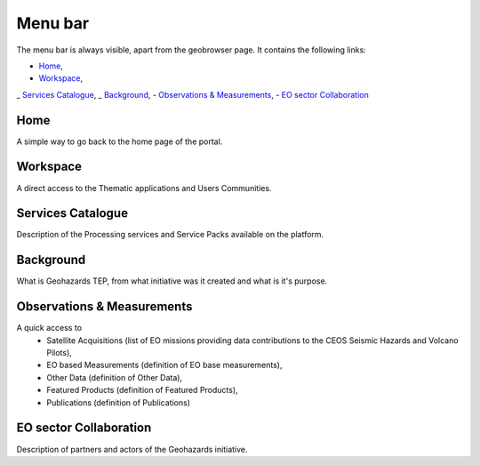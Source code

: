 Menu bar
========

The menu bar is always visible, apart from the geobrowser page. It contains the following links:

- `Home`_,
- `Workspace`_,
_ `Services Catalogue`_,
_ `Background`_,
- `Observations & Measurements`_,
- `EO sector Collaboration`_

.. figure:: ../../includes/home_menubar.png
	:figclass: img-border img-max-width

Home
----

A simple way to go back to the home page of the portal.

Workspace
---------

A direct access to the Thematic applications and Users Communities.

Services Catalogue
------------------

Description of the Processing services and Service Packs available on the platform.

Background
----------

What is Geohazards TEP, from what initiative was it created and what is it's purpose.

Observations & Measurements
---------------------------

A quick access to
	- Satellite Acquisitions (list of EO missions providing data contributions to the CEOS Seismic Hazards and Volcano Pilots),
	- EO based Measurements (definition of EO base measurements),
	- Other Data (definition of Other Data),
	- Featured Products (definition of Featured Products),
	- Publications (definition of Publications)

EO sector Collaboration
-----------------------

Description of partners and actors of the Geohazards initiative.
